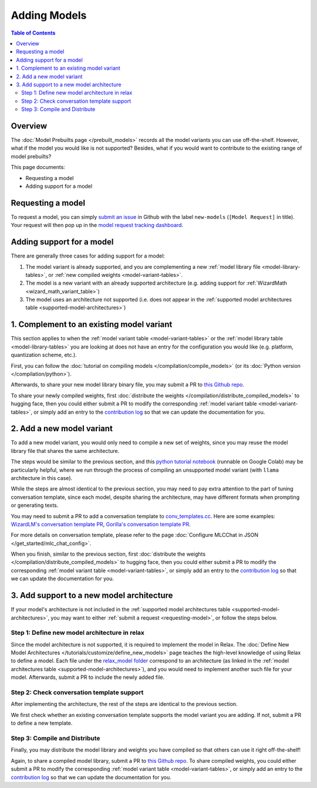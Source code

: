 .. _Adding Models:

Adding Models
=============

.. contents:: Table of Contents
    :depth: 3
    :local:

.. _adding-models-overview:

Overview
--------

The :doc:`Model Prebuilts page </prebuilt_models>` records all the model variants you can use off-the-shelf. However, what if the model you would like is not supported? Besides, what if you would want to contribute to the existing range of model prebuilts?

This page documents:

- Requesting a model
- Adding support for a model

.. _requesting-model:

Requesting a model
------------------

To request a model, you can simply `submit an issue <https://github.com/mlc-ai/mlc-llm/issues/new?assignees=&labels=new-models&projects=&template=model-request.md&title=%5BModel+Request%5D+>`__ in Github with the label ``new-models`` (``[Model Request]`` in title). Your request will then pop up in the `model request tracking dashboard <https://github.com/orgs/mlc-ai/projects/2>`__.


.. _adding-support:

Adding support for a model
--------------------------

There are generally three cases for adding support for a model:

1. The model variant is already supported, and you are complementing a new :ref:`model library file <model-library-tables>`, or :ref:`new compiled weights <model-variant-tables>`.
2. The model is a new variant with an already supported architecture (e.g. adding support for :ref:`WizardMath <wizard_math_variant_table>`)
3. The model uses an architecture not supported (i.e. does not appear in the :ref:`supported model architectures table <supported-model-architectures>`)


1. Complement to an existing model variant
------------------------------------------

This section applies to when the :ref:`model variant table <model-variant-tables>` or the :ref:`model library table <model-library-tables>` you are looking at does not have an entry for the configuration you would like (e.g. platform, quantization scheme, etc.).

First, you can follow the :doc:`tutorial on compiling models </compilation/compile_models>` (or its :doc:`Python version </compilation/python>`). 

Afterwards, to share your new model library binary file, you may submit a PR to `this Github repo <https://github.com/mlc-ai/binary-mlc-llm-libs>`__.

To share your newly compiled weights, first :doc:`distribute the weights </compilation/distribute_compiled_models>` to hugging face, then you could either submit a PR to modify the corresponding :ref:`model variant table <model-variant-tables>`, or simply add an entry to the `contribution log <https://github.com/CharlieFRuan/mlc-llm/tree/pr-docs-contribution-log/docs/_contribution_log>`__ so that we can update the documentation for you.


2. Add a new model variant
--------------------------

To add a new model variant, you would only need to compile a new set of weights, since you may reuse the model library file that shares the same architecture.

The steps would be similar to the previous section, and this `python tutorial notebook <https://github.com/mlc-ai/notebooks/blob/main/mlc-llm/tutorial_extensions_to_more_model_variants.ipynb>`__ (runnable on Google Colab) may be particularly helpful, where we run through the process of compiling an unsupported model variant (with ``llama`` architecture in this case).

While the steps are almost identical to the previous section, you may need to pay extra attention to the part of tuning conversation template, since each model, despite sharing the architecture, may have different formats when prompting or generating texts.

You may need to submit a PR to add a conversation template to `conv_templates.cc <https://github.com/mlc-ai/mlc-llm/blob/main/cpp/conv_templates.cc>`__. Here are some examples: `WizardLM's conversation template PR <https://github.com/mlc-ai/mlc-llm/pull/489/files>`__, `Gorilla's conversation template PR <https://github.com/mlc-ai/mlc-llm/pull/288>`__.

For more details on conversation template, please refer to the page :doc:`Configure MLCChat in JSON </get_started/mlc_chat_config>`.

When you finish, similar to the previous section, first :doc:`distribute the weights </compilation/distribute_compiled_models>` to hugging face, then you could either submit a PR to modify the corresponding :ref:`model variant table <model-variant-tables>`, or simply add an entry to the `contribution log <https://github.com/CharlieFRuan/mlc-llm/tree/pr-docs-contribution-log/docs/_contribution_log>`__ so that we can update the documentation for you.


3. Add support to a new model architecture
------------------------------------------

If your model's architecture is not included in the :ref:`supported model architectures table <supported-model-architectures>`, you may want to either :ref:`submit a request <requesting-model>`, or follow the steps below.


Step 1: Define new model architecture in relax
^^^^^^^^^^^^^^^^^^^^^^^^^^^^^^^^^^^^^^^^^^^^^^

Since the model architecture is not supported, it is required to implement the model in Relax. The :doc:`Define New Model Architectures </tutorials/customize/define_new_models>` page teaches the high-level knowledge of using Relax to define a model. Each file under the `relax_model folder <https://github.com/mlc-ai/mlc-llm/tree/main/mlc_llm/relax_model>`__ correspond to an architecture (as linked in the :ref:`model architectures table <supported-model-architectures>`), and you would need to implement another such file for your model. Afterwards, submit a PR to include the newly added file.

Step 2: Check conversation template support
^^^^^^^^^^^^^^^^^^^^^^^^^^^^^^^^^^^^^^^^^^^

After implementing the architecture, the rest of the steps are identical to the previous section. 

We first check whether an existing conversation template supports the model variant you are adding. If not, submit a PR to define a new template.

Step 3: Compile and Distribute
^^^^^^^^^^^^^^^^^^^^^^^^^^^^^^

Finally, you may distribute the model library and weights you have compiled so that others can use it right off-the-shelf!

Again, to share a compiled model library, submit a PR to `this Github repo <https://github.com/mlc-ai/binary-mlc-llm-libs>`__. To share compiled weights, you could either submit a PR to modify the corresponding :ref:`model variant table <model-variant-tables>`, or simply add an entry to the `contribution log <https://github.com/CharlieFRuan/mlc-llm/tree/pr-docs-contribution-log/docs/_contribution_log>`__ so that we can update the documentation for you.